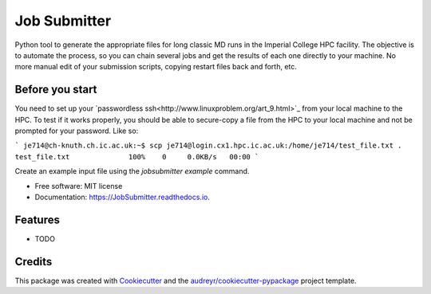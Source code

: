 ===============================
Job Submitter
===============================


.. image:: https://img.shields.io/pypi/v/JobSubmitter.svg
        :target: https://pypi.python.org/pypi/JobSubmitter

.. image:: https://img.shields.io/travis/jeiros/JobSubmitter.svg
        :target: https://travis-ci.org/jeiros/JobSubmitter

.. image:: https://readthedocs.org/projects/JobSubmitter/badge/?version=latest
        :target: https://JobSubmitter.readthedocs.io/en/latest/?badge=latest
        :alt: Documentation Status

.. image:: https://pyup.io/repos/github/jeiros/JobSubmitter/shield.svg
     :target: https://pyup.io/repos/github/jeiros/JobSubmitter/
     :alt: Updates


Python tool to generate the appropriate files for long classic MD runs in the Imperial College HPC facility.
The objective is to automate the process, so you can chain several jobs and get the results of each one directly
to your machine. No more manual edit of your submission scripts, copying restart files back and forth, etc.

Before you start
----------------

You need to set up your `passwordless ssh<http://www.linuxproblem.org/art_9.html>`_ from your local machine to the HPC.
To test if it works properly, you should be able to secure-copy a file from the HPC to your local machine
and not be prompted for your password. Like so:

```
je714@ch-knuth.ch.ic.ac.uk:~$ scp je714@login.cx1.hpc.ic.ac.uk:/home/je714/test_file.txt .
test_file.txt              100%    0     0.0KB/s   00:00
```

Create an example input file using the `jobsubmitter example` command.

* Free software: MIT license
* Documentation: https://JobSubmitter.readthedocs.io.


Features
--------

* TODO

Credits
---------

This package was created with Cookiecutter_ and the `audreyr/cookiecutter-pypackage`_ project template.

.. _Cookiecutter: https://github.com/audreyr/cookiecutter
.. _`audreyr/cookiecutter-pypackage`: https://github.com/audreyr/cookiecutter-pypackage
